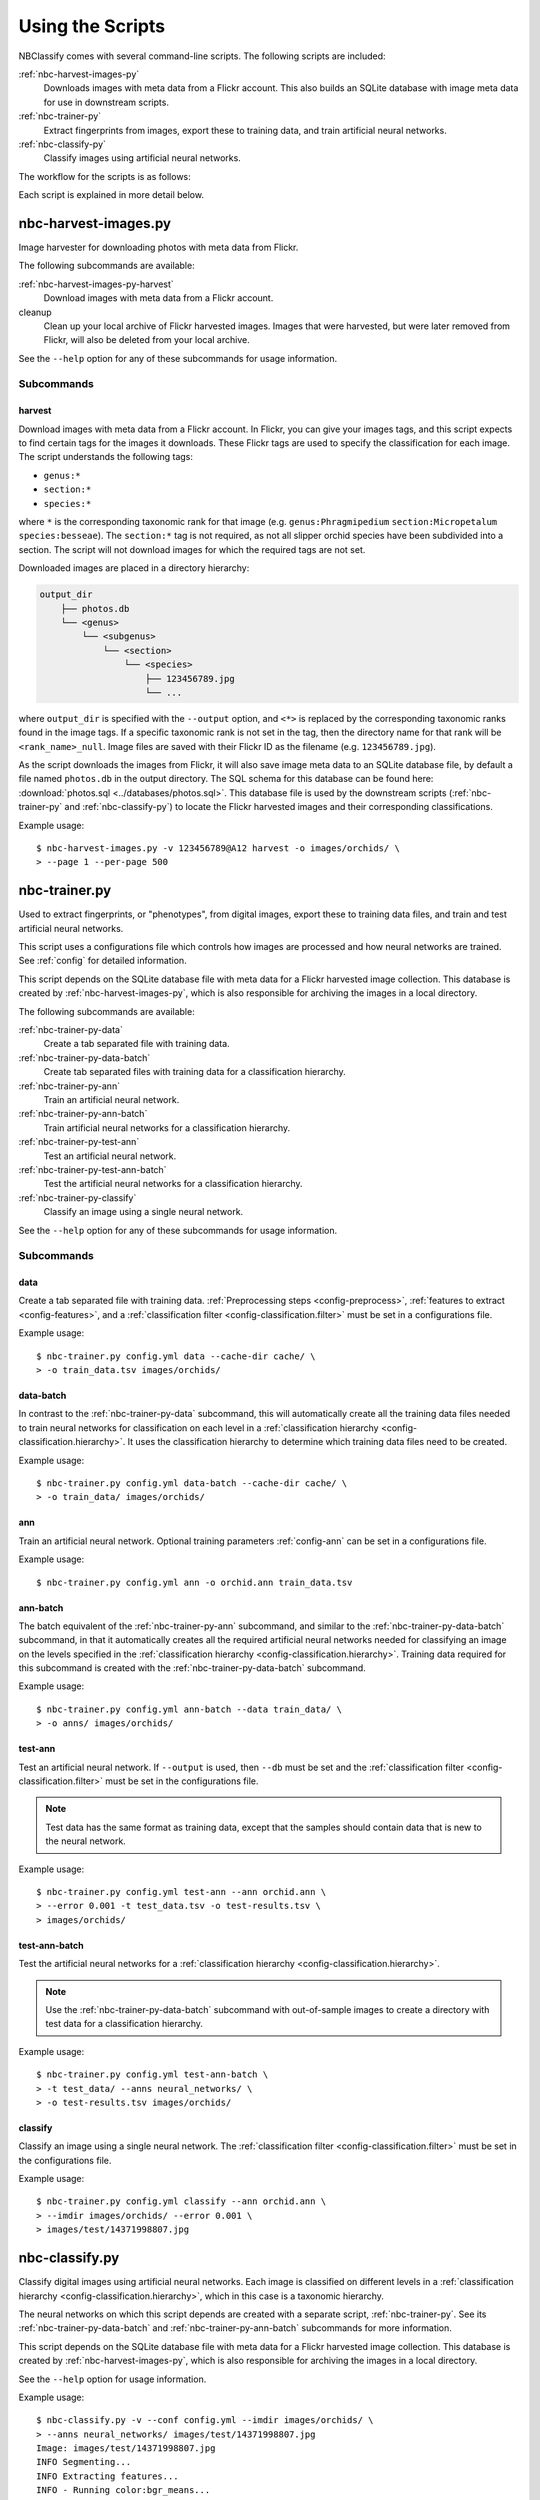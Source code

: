 .. highlight:: console

=================
Using the Scripts
=================

NBClassify comes with several command-line scripts. The following scripts are
included:

:ref:`nbc-harvest-images-py`
  Downloads images with meta data from a Flickr
  account. This also builds an SQLite database with image meta data for use
  in downstream scripts.

:ref:`nbc-trainer-py`
  Extract fingerprints from images, export these to
  training data, and train artificial neural networks.

:ref:`nbc-classify-py`
  Classify images using artificial neural networks.

The workflow for the scripts is as follows:

.. graphviz::

   digraph scripts {
        bgcolor="transparent";
        node [shape=ellipse]; classification;
        node [shape=parallelogram]; Flickr; "new image";
        node [shape=box,style=filled]; "nbc-harvest-images.py"; "nbc-trainer.py"; "nbc-classify.py";

        Flickr -> "nbc-harvest-images.py";
        "new image" -> "nbc-classify.py";
        "nbc-harvest-images.py" -> "nbc-trainer.py" [ label=" images\n meta data" ];
        "nbc-trainer.py" -> "nbc-classify.py" [ label=" neural networks" ];
        "nbc-classify.py" -> "classification";
   }

Each script is explained in more detail below.


.. _nbc-harvest-images-py:

nbc-harvest-images.py
=====================

Image harvester for downloading photos with meta data from Flickr.

The following subcommands are available:

:ref:`nbc-harvest-images-py-harvest`
  Download images with meta data from a Flickr account.

cleanup
  Clean up your local archive of Flickr harvested images. Images that were
  harvested, but were later removed from Flickr, will also be deleted from
  your local archive.

See the ``--help`` option for any of these subcommands for usage information.

-----------
Subcommands
-----------

.. _nbc-harvest-images-py-harvest:

harvest
-------

Download images with meta data from a Flickr account. In Flickr, you can give
your images tags, and this script expects to find certain tags for the images
it downloads. These Flickr tags are used to specify the classification for
each image. The script understands the following tags:

* ``genus:*``

* ``section:*``

* ``species:*``

where ``*`` is the corresponding taxonomic rank for that image (e.g.
``genus:Phragmipedium`` ``section:Micropetalum`` ``species:besseae``). The
``section:*`` tag is not required, as not all slipper orchid species have been
subdivided into a section. The script will not download images for which the
required tags are not set.

Downloaded images are placed in a directory hierarchy:

.. code-block:: text

    output_dir
        ├── photos.db
        └── <genus>
            └── <subgenus>
                └── <section>
                    └── <species>
                        ├── 123456789.jpg
                        └── ...

where ``output_dir`` is specified with the ``--output`` option, and ``<*>`` is
replaced by the corresponding taxonomic ranks found in the image tags. If a
specific taxonomic rank is not set in the tag, then the directory name for
that rank will be ``<rank_name>_null``. Image files are saved with their
Flickr ID as the filename (e.g. ``123456789.jpg``).

As the script downloads the images from Flickr, it will also save image meta
data to an SQLite database file, by default a file named ``photos.db`` in the
output directory. The SQL schema for this database can be found here:
:download:`photos.sql <../databases/photos.sql>`. This database file is used
by the downstream scripts (:ref:`nbc-trainer-py` and :ref:`nbc-classify-py`)
to locate the Flickr harvested images and their corresponding classifications.

Example usage::

    $ nbc-harvest-images.py -v 123456789@A12 harvest -o images/orchids/ \
    > --page 1 --per-page 500


.. _nbc-trainer-py:

nbc-trainer.py
==============

Used to extract fingerprints, or "phenotypes", from digital images, export
these to training data files, and train and test artificial neural networks.

This script uses a configurations file which controls how images are processed
and how neural networks are trained. See :ref:`config` for detailed
information.

This script depends on the SQLite database file with meta data for a Flickr
harvested image collection. This database is created by
:ref:`nbc-harvest-images-py`, which is also responsible for archiving the
images in a local directory.

The following subcommands are available:

:ref:`nbc-trainer-py-data`
  Create a tab separated file with training data.

:ref:`nbc-trainer-py-data-batch`
  Create tab separated files with training data for a classification
  hierarchy.

:ref:`nbc-trainer-py-ann`
  Train an artificial neural network.

:ref:`nbc-trainer-py-ann-batch`
  Train artificial neural networks for a classification hierarchy.

:ref:`nbc-trainer-py-test-ann`
  Test an artificial neural network.

:ref:`nbc-trainer-py-test-ann-batch`
  Test the artificial neural networks for a classification hierarchy.

:ref:`nbc-trainer-py-classify`
  Classify an image using a single neural network.

See the ``--help`` option for any of these subcommands for usage information.


-----------
Subcommands
-----------

.. _nbc-trainer-py-data:

data
----

Create a tab separated file with training data. :ref:`Preprocessing steps
<config-preprocess>`, :ref:`features to extract <config-features>`, and a
:ref:`classification filter <config-classification.filter>` must be set in a
configurations file.

Example usage::

    $ nbc-trainer.py config.yml data --cache-dir cache/ \
    > -o train_data.tsv images/orchids/


.. _nbc-trainer-py-data-batch:

data-batch
----------

In contrast to the :ref:`nbc-trainer-py-data` subcommand, this will
automatically create all the training data files needed to train neural
networks for classification on each level in a :ref:`classification hierarchy
<config-classification.hierarchy>`. It uses the classification hierarchy to
determine which training data files need to be created.

Example usage::

    $ nbc-trainer.py config.yml data-batch --cache-dir cache/ \
    > -o train_data/ images/orchids/


.. _nbc-trainer-py-ann:

ann
---

Train an artificial neural network. Optional training parameters
:ref:`config-ann` can be set in a configurations file.

Example usage::

    $ nbc-trainer.py config.yml ann -o orchid.ann train_data.tsv


.. _nbc-trainer-py-ann-batch:

ann-batch
---------

The batch equivalent of the :ref:`nbc-trainer-py-ann` subcommand, and similar
to the :ref:`nbc-trainer-py-data-batch` subcommand, in that it automatically
creates all the required artificial neural networks needed for classifying an
image on the levels specified in the :ref:`classification hierarchy
<config-classification.hierarchy>`. Training data required for this subcommand
is created with the :ref:`nbc-trainer-py-data-batch` subcommand.

Example usage::

    $ nbc-trainer.py config.yml ann-batch --data train_data/ \
    > -o anns/ images/orchids/


.. _nbc-trainer-py-test-ann:

test-ann
--------

Test an artificial neural network. If ``--output`` is used, then ``--db`` must
be set and the :ref:`classification filter <config-classification.filter>`
must be set in the configurations file.

.. note::

   Test data has the same format as training data, except that the samples
   should contain data that is new to the neural network.

Example usage::

    $ nbc-trainer.py config.yml test-ann --ann orchid.ann \
    > --error 0.001 -t test_data.tsv -o test-results.tsv \
    > images/orchids/


.. _nbc-trainer-py-test-ann-batch:

test-ann-batch
--------------

Test the artificial neural networks for a :ref:`classification hierarchy
<config-classification.hierarchy>`.

.. note::

   Use the :ref:`nbc-trainer-py-data-batch` subcommand with out-of-sample
   images to create a directory with test data for a classification
   hierarchy.

Example usage::

    $ nbc-trainer.py config.yml test-ann-batch \
    > -t test_data/ --anns neural_networks/ \
    > -o test-results.tsv images/orchids/


.. _nbc-trainer-py-classify:

classify
--------

Classify an image using a single neural network. The :ref:`classification
filter <config-classification.filter>` must be set in the configurations file.

Example usage::

    $ nbc-trainer.py config.yml classify --ann orchid.ann \
    > --imdir images/orchids/ --error 0.001 \
    > images/test/14371998807.jpg


.. _nbc-classify-py:

nbc-classify.py
===============

Classify digital images using artificial neural networks. Each image is
classified on different levels in a :ref:`classification hierarchy
<config-classification.hierarchy>`, which in this case is a taxonomic
hierarchy.

The neural networks on which this script depends are created with a separate
script, :ref:`nbc-trainer-py`. See its :ref:`nbc-trainer-py-data-batch` and
:ref:`nbc-trainer-py-ann-batch` subcommands for more information.

This script depends on the SQLite database file with meta data for a Flickr
harvested image collection. This database is created by
:ref:`nbc-harvest-images-py`, which is also responsible for archiving the
images in a local directory.

See the ``--help`` option for usage information.

Example usage::

    $ nbc-classify.py -v --conf config.yml --imdir images/orchids/ \
    > --anns neural_networks/ images/test/14371998807.jpg
    Image: images/test/14371998807.jpg
    INFO Segmenting...
    INFO Extracting features...
    INFO - Running color:bgr_means...
    INFO Using ANN `neural_networks/genus.ann`
    INFO Level `genus` at node `/` classified as `Phragmipedium`
    INFO Using ANN `neural_networks/Phragmipedium.section.ann`
    INFO Branching in level `section` at node '/Phragmipedium' into `Micropetalum, Platypetalum`
    INFO Using ANN `neural_networks/Phragmipedium.Micropetalum.species.ann`
    INFO Level `species` at node `/Phragmipedium/Micropetalum` classified as `fischeri`
    INFO Using ANN `neural_networks/Phragmipedium.Platypetalum.species.ann`
    INFO Level `species` at node `/Phragmipedium/Platypetalum` classified as `sargentianum`
      Classification:
        genus: Phragmipedium
          section: Micropetalum
            species: fischeri
        Mean square error: 2.14122181117e-10
      Classification:
        genus: Phragmipedium
          section: Platypetalum
            species: sargentianum
        Mean square error: 0.000153084416316


.. _config.yml: https://github.com/naturalis/nbclassify/blob/master/nbclassify/nbclassify/config.yml
